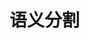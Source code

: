 

* 语义分割
:PROPERTIES:
:ID:       7844188b-38bd-4e10-b1f6-2ca924cf8fb5
:BRAIN_PARENTS: 32ef0fd9-8af1-4175-a7cc-2766b06e9bce
:END:
